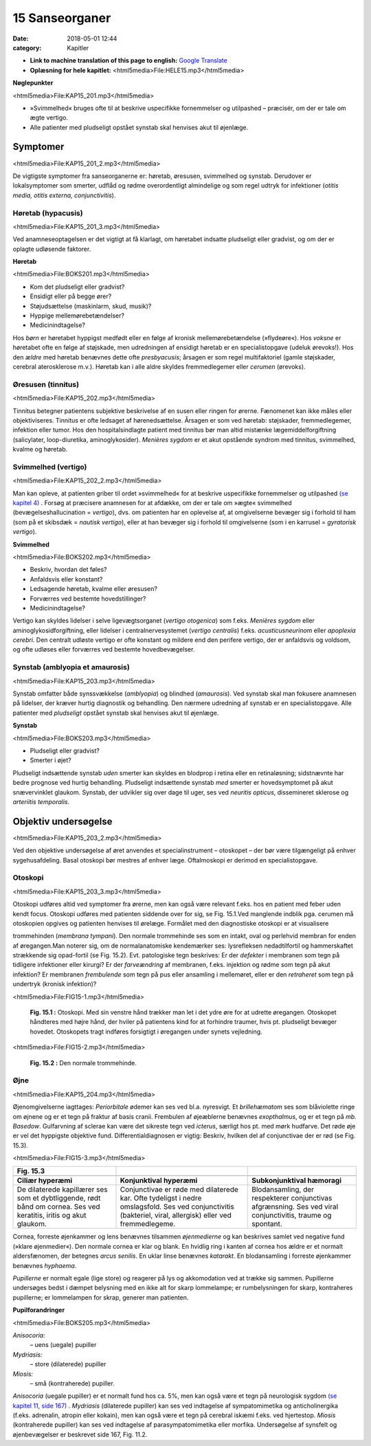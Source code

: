 15 Sanseorganer
***************

:date: 2018-05-01 12:44
:category: Kapitler

* **Link to machine translation of this page to english:** `Google Translate <https://translate.google.com/translate?sl=da&hl=en&u=http://wiki.hoer-laegedansk.dk/15_Sanseorganer>`__
* **Oplæsning for hele kapitlet:** <html5media>File:HELE15.mp3</html5media>

**Nøglepunkter**

<html5media>File:KAP15_201.mp3</html5media>

* »Svimmelhed« bruges ofte til at beskrive uspecifikke fornemmelser
  og utilpashed – præcisér, om der er tale om ægte vertigo.
* Alle patienter med pludseligt opstået synstab skal henvises akut til
  øjenlæge.
  
Symptomer
=========

<html5media>File:KAP15_201_2.mp3</html5media>

De vigtigste symptomer fra sanseorganerne er: høretab, øresusen, svimmelhed
og synstab. Derudover er lokalsymptomer som smerter, udflåd
og rødme overordentligt almindelige og som regel udtryk for infektioner
(*otitis media, otitis externa, conjunctivitis*).

Høretab (hypacusis)
-------------------

<html5media>File:KAP15_201_3.mp3</html5media>

Ved anamneseoptagelsen er det vigtigt at få klarlagt, om høretabet indsatte
pludseligt eller gradvist, og om der er oplagte udløsende faktorer.

**Høretab**

<html5media>File:BOKS201.mp3</html5media>

* Kom det pludseligt eller gradvist?
* Ensidigt eller på begge ører?
* Støjudsættelse (maskinlarm, skud, musik)?
* Hyppige mellemørebetændelser?
* Medicinindtagelse?

Hos *børn* er høretabet hyppigst medfødt eller en følge af kronisk mellemørebetændelse
(»flydeøre«). Hos *voksne* er høretabet ofte en følge af
støjskade, men udredningen af ensidigt høretab er en specialistopgave
(udeluk ørevoks!). Hos den *ældre* med høretab benævnes dette ofte *presbyacusis*;
årsagen er som regel multifaktoriel (gamle støjskader, cerebral
aterosklerose m.v.). Høretab kan i alle aldre skyldes fremmedlegemer
eller *cerumen* (ørevoks).

Øresusen (tinnitus)
-------------------

<html5media>File:KAP15_202.mp3</html5media>

Tinnitus betegner patientens subjektive beskrivelse af en susen eller ringen
for ørerne. Fænomenet kan ikke måles eller objektiviseres. Tinnitus er
ofte ledsaget af hørenedsættelse. Årsagen er som ved høretab: støjskader,
fremmedlegemer, infektion eller tumor. Hos den hospitalsindlagte patient
med tinnitus bør man altid mistænke lægemiddelforgiftning (salicylater,
loop-diuretika, aminoglykosider).
*Menières sygdom* er et akut opstående syndrom med tinnitus, svimmelhed,
kvalme og høretab.

Svimmelhed (vertigo)
--------------------

<html5media>File:KAP15_202_2.mp3</html5media>

Man kan opleve, at patienten griber til ordet »svimmelhed« for at beskrive
uspecifikke fornemmelser og utilpashed `(se kapitel 4) <4_Almene_symptomer_og_fund.rst#>`__ . Forsøg at
præcisere anamnesen for at afdække, om der er tale om »ægte« svimmelhed
(bevægelseshallucination = *vertigo*), dvs. om patienten har en oplevelse
af, at omgivelserne bevæger sig i forhold til ham (som på et skibsdæk
= *nautisk vertigo*), eller at han bevæger sig i forhold til omgivelserne
(som i en karrusel = *gyratorisk vertigo*).

**Svimmelhed**

<html5media>File:BOKS202.mp3</html5media>

* Beskriv, hvordan det føles?
* Anfaldsvis eller konstant?
* Ledsagende høretab, kvalme eller øresusen?
* Forværres ved bestemte hovedstillinger?
* Medicinindtagelse?

Vertigo kan skyldes lidelser i selve ligevægtsorganet (*vertigo otogenica*)
som f.eks. *Menières sygdom* eller aminoglykosidforgiftning, eller lidelser i
centralnervesystemet (*vertigo centralis*) f.eks. *acusticusneurinom* eller
*apoplexia cerebri*. Den centralt udløste vertigo er ofte konstant og mildere
end den perifere vertigo, der er anfaldsvis og voldsom, og ofte udløses
eller forværres ved bestemte hovedbevægelser.

Synstab (amblyopia et amaurosis)
--------------------------------

<html5media>File:KAP15_203.mp3</html5media>

Synstab omfatter både synssvækkelse (*amblyopia*) og blindhed (*amaurosis*).
Ved synstab skal man fokusere anamnesen på lidelser, der kræver
hurtig diagnostik og behandling. Den nærmere udredning af synstab er
en specialistopgave. Alle patienter med *pludseligt* opstået synstab skal
henvises akut til øjenlæge.

**Synstab**

<html5media>File:BOKS203.mp3</html5media>

* Pludseligt eller gradvist?
* Smerter i øjet?

Pludseligt indsættende synstab *uden* smerter kan skyldes en blodprop i
retina eller en retinaløsning; sidstnævnte har bedre prognose ved hurtig
behandling. Pludseligt indsættende synstab *med* smerter er hovedsymptomet
på akut snævervinklet glaukom. Synstab, der udvikler sig over
dage til uger, ses ved *neuritis opticus*, dissemineret sklerose og *arteriitis temporalis*.

Objektiv undersøgelse
=====================

<html5media>File:KAP15_203_2.mp3</html5media>

Ved den objektive undersøgelse af øret anvendes et specialinstrument –
otoskopet – der bør være tilgængeligt på enhver sygehusafdeling. Basal
otoskopi bør mestres af enhver læge. Oftalmoskopi er derimod en specialistopgave.

Otoskopi
--------

<html5media>File:KAP15_203_3.mp3</html5media>

Otoskopi udføres altid ved symptomer fra ørerne, men kan også være
relevant f.eks. hos en patient med feber uden kendt focus. Otoskopi
udføres med patienten siddende over for sig, se Fig. 15.1.Ved manglende
indblik pga. cerumen må otoskopien opgives og patienten henvises til
ørelæge. Formålet med den diagnostiske otoskopi er at visualisere 

trommehinden (*membrana tympani*). Den normale trommehinde ses som en
intakt, oval og perlehvid membran for enden af øregangen.Man noterer
sig, om de normalanatomiske kendemærker ses: lysrefleksen nedadtilfortil
og hammerskaftet strækkende sig opad-fortil (se Fig. 15.2). Evt.
patologiske tegn beskrives: Er der *defekter* i membranen som tegn på tidligere
infektioner eller kirurgi? Er der *farveændring* af membranen, f.eks.
injektion og rødme som tegn på akut infektion? Er membranen *frembulende*
som tegn på pus eller ansamling i mellemøret, eller er den *retraheret*
som tegn på undertryk (kronisk infektion)?

<html5media>File:FIG15-1.mp3</html5media>

.. figure:: Figurer/FIG15-1_png.png
   :width: 300 px
   :alt:  Fig. 15.1 Otoskopi.

   **Fig. 15.1 :** 
   Otoskopi. Med sin venstre
   hånd trækker man let i det ydre øre for
   at udrette øregangen. Otoskopet håndteres
   med højre hånd, der hviler på patientens
   kind for at forhindre traumer,
   hvis pt. pludseligt bevæger hovedet.
   Otoskopets tragt indføres forsigtigt i øregangen
   under synets vejledning.

<html5media>File:FIG15-2.mp3</html5media>

.. figure:: Figurer/FIG15-2_png.png
   :width: 300 px
   :alt:  Fig. 15.2 Den normale trommehinde.

   **Fig. 15.2 :** 
   Den normale trommehinde.

Øjne
----

<html5media>File:KAP15_204.mp3</html5media>

Øjenomgivelserne iagttages: *Periorbitale* ødemer kan ses ved bl.a. nyresvigt.
Et *brillehæmatom* ses som blåviolette ringe om øjnene og er et tegn
på fraktur af basis cranii. Frembulen af øjeæblerne benævnes *exopthalmus*,
og er et tegn på *mb. Basedow*. Gulfarvning af sclerae kan være det
sikreste tegn ved *icterus*, særligt hos pt. med mørk hudfarve.
Det røde øje er vel det hyppigste objektive fund. Differentialdiagnosen
er vigtig: Beskriv, hvilken del af conjunctivae der er rød (se Fig. 15.3).

<html5media>File:FIG15-3.mp3</html5media>

.. |logo3A| image:: Figurer/FIG15-3A_png.png
   :width: 200 px
.. |logo3B| image:: Figurer/FIG15-3B_png.png
   :width: 200 px
.. |logo3C| image:: Figurer/FIG15-3C_png.png
   :width: 200 px

+--------------------+--------------------------+-----------------------------+
|**Fig. 15.3**       |                          |                             |
+====================+==========================+=============================+
||logo3A|            ||logo3B|                  ||logo3C|                     |
+--------------------+--------------------------+-----------------------------+
|**Ciliær hyperæmi** |**Konjunktival hyperæmi** |**Subkonjunktival hæmoragi** |
+--------------------+--------------------------+-----------------------------+
|De dilaterede       |Conjunctivae er røde med  |Blodansamling, der           |
|kapillærer ses som  |dilaterede kar. Ofte      |respekterer conjunctivas     |
|et dybtliggende,    |tydeligst i nedre         |afgrænsning. Ses ved viral   |
|rødt bånd om cornea.|omslagsfold. Ses ved      |conjunctivitis, traume og    |
|Ses ved keratitis,  |conjunctivitis (bakteriel,|spontant.                    |
|iritis og akut      |viral, allergisk) eller   |                             |
|glaukom.            |ved fremmedlegeme.        |                             |
+--------------------+--------------------------+-----------------------------+

Cornea, forreste øjenkammer og lens benævnes tilsammen *øjenmedierne*
og kan beskrives samlet ved negative fund (»klare øjenmedier«).
Den normale cornea er klar og blank. En hvidlig ring i kanten af cornea
hos ældre er et normalt aldersfænomen, der betegnes *arcus senilis*. En
uklar linse benævnes *katarakt*. En blodansamling i forreste øjenkammer
benævnes *hyphaema*.

*Pupillerne* er normalt egale (lige store) og reagerer på lys og akkomodation
ved at trække sig sammen. Pupillerne undersøges bedst i dæmpet
belysning med en ikke alt for skarp lommelampe; er rumbelysningen for
skarp, kontraheres pupillerne; er lommelampen for skrap, generer man
patienten. 

**Pupilforandringer**

<html5media>File:BOKS205.mp3</html5media>

*Anisocoria:*
  – uens (uegale) pupiller
*Mydriasis:*
  – store (dilaterede) pupiller
*Miosis:*
  – små (kontraherede) pupiller.

*Anisocoria* (uegale pupiller) er et normalt fund hos ca. 5%, men kan
også være et tegn på neurologisk sygdom `(se kapitel 11, side 167) <11_Centralnervesystemet.rst#Hjernenerverne>`__ . *Mydriasis*
(dilaterede pupiller) kan ses ved indtagelse af sympatomimetika
og anticholinergika (f.eks. adrenalin, atropin eller kokain), men kan også
være et tegn på cerebral iskæmi f.eks. ved hjertestop. *Miosis* (kontraherede
pupiller) kan ses ved indtagelse af parasympatomimetika eller morfika.
Undersøgelse af synsfelt og øjenbevægelser er beskrevet side 167, Fig.
11.2. 
